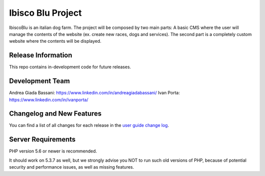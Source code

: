 ###################
Ibisco Blu Project
###################

IbiscoBlu is an italian dog farm. The project will be composed by two main parts: A basic CMS where the user will 
manage the contents of the website (ex. create new races, dogs and services). The second part is a completely custom 
website where the contents will be displayed.

*******************
Release Information
*******************

This repo contains in-development code for future releases. 

****************
Development Team
****************

Andrea Giada Bassani: https://www.linkedin.com/in/andreagiadabassani/
Ivan Porta: https://www.linkedin.com/in/ivanporta/

**************************
Changelog and New Features
**************************

You can find a list of all changes for each release in the `user
guide change log <https://github.com/bcit-ci/CodeIgniter/blob/develop/user_guide_src/source/changelog.rst>`_.

*******************
Server Requirements
*******************

PHP version 5.6 or newer is recommended.

It should work on 5.3.7 as well, but we strongly advise you NOT to run
such old versions of PHP, because of potential security and performance
issues, as well as missing features.